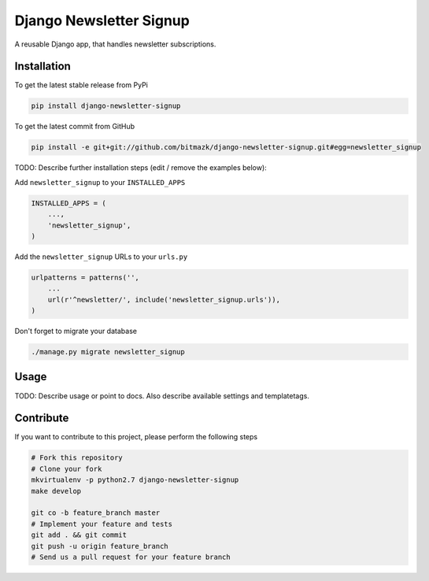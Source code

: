 Django Newsletter Signup
============

A reusable Django app, that handles newsletter subscriptions.

Installation
------------

To get the latest stable release from PyPi

.. code-block:: bash

    pip install django-newsletter-signup

To get the latest commit from GitHub

.. code-block:: bash

    pip install -e git+git://github.com/bitmazk/django-newsletter-signup.git#egg=newsletter_signup

TODO: Describe further installation steps (edit / remove the examples below):

Add ``newsletter_signup`` to your ``INSTALLED_APPS``

.. code-block:: python

    INSTALLED_APPS = (
        ...,
        'newsletter_signup',
    )

Add the ``newsletter_signup`` URLs to your ``urls.py``

.. code-block:: python

    urlpatterns = patterns('',
        ...
        url(r'^newsletter/', include('newsletter_signup.urls')),
    )


Don't forget to migrate your database

.. code-block:: bash

    ./manage.py migrate newsletter_signup


Usage
-----

TODO: Describe usage or point to docs. Also describe available settings and
templatetags.


Contribute
----------

If you want to contribute to this project, please perform the following steps

.. code-block:: bash

    # Fork this repository
    # Clone your fork
    mkvirtualenv -p python2.7 django-newsletter-signup
    make develop

    git co -b feature_branch master
    # Implement your feature and tests
    git add . && git commit
    git push -u origin feature_branch
    # Send us a pull request for your feature branch

